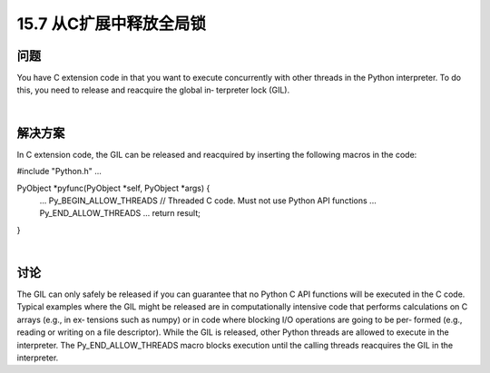 ==============================
15.7 从C扩展中释放全局锁
==============================

----------
问题
----------
You have C extension code in that you want to execute concurrently with other threads
in the Python interpreter. To do this, you need to release and reacquire the global in‐
terpreter lock (GIL).

|

----------
解决方案
----------
In C extension code, the GIL can be released and reacquired by inserting the following
macros in the code:

#include "Python.h"
...

PyObject *pyfunc(PyObject *self, PyObject *args) {
   ...
   Py_BEGIN_ALLOW_THREADS
   // Threaded C code.  Must not use Python API functions
   ...
   Py_END_ALLOW_THREADS
   ...
   return result;
}

|

----------
讨论
----------
The GIL can only safely be released if you can guarantee that no Python C API functions
will be executed in the C code. Typical examples where the GIL might be released are
in computationally intensive code that performs calculations on C arrays (e.g., in ex‐
tensions such as numpy) or in code where blocking I/O operations are going to be per‐
formed (e.g., reading or writing on a file descriptor).
While the GIL is released, other Python threads are allowed to execute in the interpreter.
The Py_END_ALLOW_THREADS macro blocks execution until the calling threads reacquires
the GIL in the interpreter.
